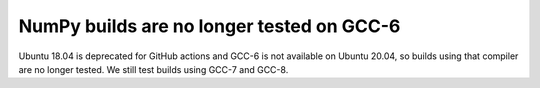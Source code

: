 NumPy builds are no longer tested on GCC-6
------------------------------------------
Ubuntu 18.04 is deprecated for GitHub actions and GCC-6 is not available on
Ubuntu 20.04, so builds using that compiler are no longer tested. We still test
builds using GCC-7 and GCC-8.
